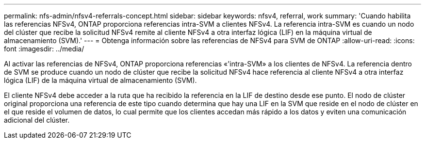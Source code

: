 ---
permalink: nfs-admin/nfsv4-referrals-concept.html 
sidebar: sidebar 
keywords: nfsv4, referral, work 
summary: 'Cuando habilita las referencias NFSv4, ONTAP proporciona referencias intra-SVM a clientes NFSv4. La referencia intra-SVM es cuando un nodo del clúster que recibe la solicitud NFSv4 remite al cliente NFSv4 a otra interfaz lógica (LIF) en la máquina virtual de almacenamiento (SVM).' 
---
= Obtenga información sobre las referencias de NFSv4 para SVM de ONTAP
:allow-uri-read: 
:icons: font
:imagesdir: ../media/


[role="lead"]
Al activar las referencias de NFSv4, ONTAP proporciona referencias «'intra-SVM» a los clientes de NFSv4. La referencia dentro de SVM se produce cuando un nodo de clúster que recibe la solicitud NFSv4 hace referencia al cliente NFSv4 a otra interfaz lógica (LIF) de la máquina virtual de almacenamiento (SVM).

El cliente NFSv4 debe acceder a la ruta que ha recibido la referencia en la LIF de destino desde ese punto. El nodo de clúster original proporciona una referencia de este tipo cuando determina que hay una LIF en la SVM que reside en el nodo de clúster en el que reside el volumen de datos, lo cual permite que los clientes accedan más rápido a los datos y eviten una comunicación adicional del clúster.
